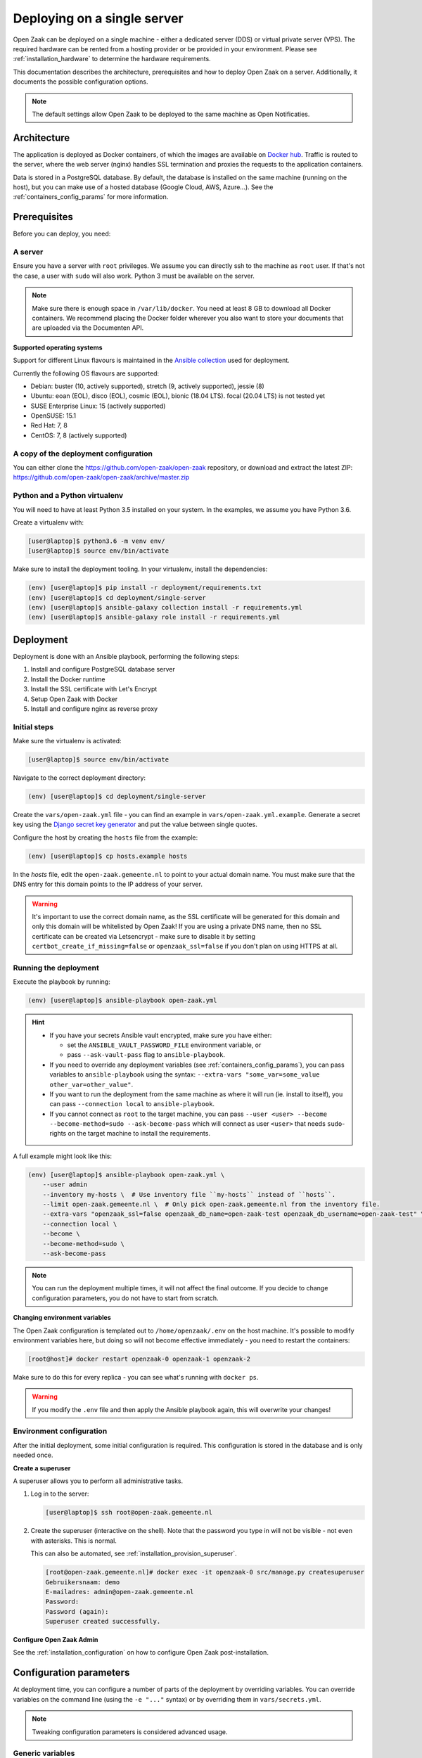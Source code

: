.. _deployment_containers:

============================
Deploying on a single server
============================

Open Zaak can be deployed on a single machine - either a dedicated server (DDS)
or virtual private server (VPS). The required hardware can be rented from a
hosting provider or be provided in your environment. Please see
:ref:`installation_hardware` to determine the hardware requirements.

This documentation describes the architecture, prerequisites and how to deploy
Open Zaak on a server. Additionally, it documents the possible configuration
options.

.. note:: The default settings allow Open Zaak to be deployed to the same
   machine as Open Notificaties.

Architecture
============

The application is deployed as Docker containers, of which the images are
available on `Docker hub`_. Traffic is routed to the server, where the web
server (nginx) handles SSL termination and proxies the requests to the
application containers.

Data is stored in a PostgreSQL database. By default, the database is installed
on the same machine (running on the host), but you can make use of a hosted
database (Google Cloud, AWS, Azure...). See the :ref:`containers_config_params`
for more information.

Prerequisites
=============

Before you can deploy, you need:

A server
--------

Ensure you have a server with ``root`` privileges. We assume you can directly
ssh to the machine as ``root`` user. If that's not the case, a user with
``sudo`` will also work. Python 3 must be available on the server.

.. note:: Make sure there is enough space in ``/var/lib/docker``. You need at
   least 8 GB to download all Docker containers. We recommend placing the Docker
   folder wherever you also want to store your documents that are uploaded via
   the Documenten API.

**Supported operating systems**

Support for different Linux flavours is maintained in the `Ansible collection`_ used
for deployment.

Currently the following OS flavours are supported:

- Debian: buster (10, actively supported), stretch (9, actively supported), jessie (8)
- Ubuntu: eoan (EOL), disco (EOL), cosmic (EOL), bionic (18.04 LTS). focal (20.04 LTS)
  is not tested yet
- SUSE Enterprise Linux: 15 (actively supported)
- OpenSUSE: 15.1
- Red Hat: 7, 8
- CentOS: 7, 8 (actively supported)

.. _Ansible collection: https://github.com/open-zaak/ansible-collection

.. _deployment_containers_tooling:

A copy of the deployment configuration
--------------------------------------

You can either clone the https://github.com/open-zaak/open-zaak repository,
or download and extract the latest ZIP:
https://github.com/open-zaak/open-zaak/archive/master.zip

Python and a Python virtualenv
------------------------------

You will need to have at least Python 3.5 installed on your system. In the
examples, we assume you have Python 3.6.

Create a virtualenv with:

.. code-block:: shell

    [user@laptop]$ python3.6 -m venv env/
    [user@laptop]$ source env/bin/activate

Make sure to install the deployment tooling. In your virtualenv, install the
dependencies:

.. code-block:: shell

    (env) [user@laptop]$ pip install -r deployment/requirements.txt
    (env) [user@laptop]$ cd deployment/single-server
    (env) [user@laptop]$ ansible-galaxy collection install -r requirements.yml
    (env) [user@laptop]$ ansible-galaxy role install -r requirements.yml

Deployment
==========

Deployment is done with an Ansible playbook, performing the following steps:

1. Install and configure PostgreSQL database server
2. Install the Docker runtime
3. Install the SSL certificate with Let's Encrypt
4. Setup Open Zaak with Docker
5. Install and configure nginx as reverse proxy

Initial steps
-------------

Make sure the virtualenv is activated:

.. code-block:: shell

    [user@laptop]$ source env/bin/activate

Navigate to the correct deployment directory:

.. code-block:: shell

    (env) [user@laptop]$ cd deployment/single-server

Create the ``vars/open-zaak.yml`` file - you can find an example in
``vars/open-zaak.yml.example``. Generate a secret key using the
`Django secret key generator`_ and put the value between single
quotes.

Configure the host by creating the ``hosts`` file from the example:

.. code-block:: shell

    (env) [user@laptop]$ cp hosts.example hosts

In the `hosts` file, edit the ``open-zaak.gemeente.nl`` to point to your actual
domain name. You must make sure that the DNS entry for this domain points to the
IP address of your server.

.. warning:: It's important to use the correct domain name, as the SSL certificate
   will be generated for this domain and only this domain will be whitelisted
   by Open Zaak! If you are using a private DNS name, then no SSL certificate
   can be created via Letsencrypt - make sure to disable it by setting
   ``certbot_create_if_missing=false`` or ``openzaak_ssl=false`` if you don't
   plan on using HTTPS at all.

.. _deployment_containers_playbook:

Running the deployment
----------------------

Execute the playbook by running:

.. code-block:: shell

    (env) [user@laptop]$ ansible-playbook open-zaak.yml

.. hint::

   * If you have your secrets Ansible vault encrypted, make sure you have either:

     * set the ``ANSIBLE_VAULT_PASSWORD_FILE`` environment variable, or
     * pass ``--ask-vault-pass`` flag to ``ansible-playbook``.

   * If you need to override any deployment variables (see
     :ref:`containers_config_params`), you can pass variables to
     ``ansible-playbook`` using the syntax:
     ``--extra-vars "some_var=some_value other_var=other_value"``.

   * If you want to run the deployment from the same machine as where it will
     run (ie. install to itself), you can pass ``--connection local`` to
     ``ansible-playbook``.

   * If you cannot connect as ``root`` to the target machine, you can pass
     ``--user <user> --become --become-method=sudo --ask-become-pass`` which
     will connect as user ``<user>`` that needs ``sudo``-rights on the target
     machine to install the requirements.

A full example might look like this:

.. code-block:: shell

    (env) [user@laptop]$ ansible-playbook open-zaak.yml \
        --user admin
        --inventory my-hosts \  # Use inventory file ``my-hosts`` instead of ``hosts``.
        --limit open-zaak.gemeente.nl \  # Only pick open-zaak.gemeente.nl from the inventory file.
        --extra-vars "openzaak_ssl=false openzaak_db_name=open-zaak-test openzaak_db_username=open-zaak-test" \
        --connection local \
        --become \
        --become-method=sudo \
        --ask-become-pass

.. note:: You can run the deployment multiple times, it will not affect the final
   outcome. If you decide to change configuration parameters, you do not have
   to start from scratch.

**Changing environment variables**

The Open Zaak configuration is templated out to ``/home/openzaak/.env`` on the host
machine. It's possible to modify environment variables here, but doing so will not
become effective immediately - you need to restart the containers:

.. code-block:: shell

    [root@host]# docker restart openzaak-0 openzaak-1 openzaak-2

Make sure to do this for every replica - you can see what's running with ``docker ps``.

.. warning:: If you modify the ``.env`` file and then apply the Ansible playbook again,
    this will overwrite your changes!

Environment configuration
-------------------------

After the initial deployment, some initial configuration is required. This
configuration is stored in the database and is only needed once.

**Create a superuser**

A superuser allows you to perform all administrative tasks.

1. Log in to the server:

   .. code-block:: shell

       [user@laptop]$ ssh root@open-zaak.gemeente.nl

2. Create the superuser (interactive on the shell). Note that the password you
   type in will not be visible - not even with asterisks. This is normal.

   This can also be automated, see :ref:`installation_provision_superuser`.

   .. code-block:: shell

       [root@open-zaak.gemeente.nl]# docker exec -it openzaak-0 src/manage.py createsuperuser
       Gebruikersnaam: demo
       E-mailadres: admin@open-zaak.gemeente.nl
       Password:
       Password (again):
       Superuser created successfully.

**Configure Open Zaak Admin**

See the :ref:`installation_configuration` on how to configure Open Zaak
post-installation.

.. _containers_config_params:

Configuration parameters
========================

At deployment time, you can configure a number of parts of the deployment by
overriding variables. You can override variables on the command line (using the
``-e "..."`` syntax) or by overriding them in ``vars/secrets.yml``.

.. note:: Tweaking configuration parameters is considered advanced usage.

Generic variables
-----------------

* ``certbot_admin_email``: e-mail address to use to accept the Let's Encrypt
  terms and conditions.
* ``openzaak_ssl``: whether to use Let's Encrypt to create an SSL
  certificate for your domain. Set to ``false`` if you want to use an existing
  certificate.

Open Zaak specific variables
----------------------------

The default values can be found in in the `Ansible role`_.

* ``openzaak_db_port``: database port. If you are running multiple PostgreSQL versions
  on the same machine, you'll have to point to the correct port.
* ``openzaak_db_host``: specify the hostname if you're using a cloud database
  or a database on a different server.
* ``openzaak_db_name``: specify a different database name.
* ``openzaak_db_username``: specify a different database username.
* ``openzaak_db_password``: specify a different database username.
* ``openzaak_secret_key``: A Django secret key. Used for cryptographic
  operations - this may NOT leak, ever. If it does leak, change it.

**Scaling**

The ``openzaak_replicas`` variable controls scaling on backend services. If
your hardware allows it, you can create more replicas. By default, 3 replicas
are running.

The format of each replica is:

.. code-block:: yaml

    name: openzaak-i
    port: 800i

The port number must be available on the host - i.e. you may not have other
services already listening on that port.

.. _Docker hub: https://hub.docker.com/u/openzaak
.. _Django secret key generator: https://miniwebtool.com/django-secret-key-generator/
.. _Ansible role: https://github.com/open-zaak/ansible-collection/blob/master/roles/open_zaak_docker/defaults/main.yml

Next steps
==========

You may want to :ref:`customize the logging setup<installation_logging_customize>`. The
default setup should be sufficient to get started though.

To be able to work with Open Zaak, a couple of things have to be configured first,
see :ref:`installation_configuration` for more details.

.. _deployment_containers_updating:

Updating an Open Zaak installation
==================================

Make sure you have the deployment tooling installed - see
:ref:`the installation steps<deployment_containers_tooling>` for more details.

If you have an existing environment (from the installation), make sure to update it:

.. code-block:: shell

    # fetch the updates from Github
    [user@host]$ git fetch origin

    # checkout the tag of the version you wish to update to, e.g. 1.0.0
    [user@host]$ git checkout X.Y.z

    # activate the virtualenv
    [user@host]$ source env/bin/activate

    # ensure all (correct versions of the) dependencies are installed
    (env) [user@host]$ pip install -r requirements.txt
    (env) [user@host]$ ansible-galaxy install -r requirements.yml

Open Zaak deployment code defines variables to specify the Docker image tag to use. This
is synchronized with the git tag you're checking out.

.. warning::
    Make sure you are aware of possible breaking changes or manual interventions by
    reading the :ref:`development_changelog`!

Next, to perform the upgrade, you run the ``open-zaak.yml`` playbook just like with the
installation in :ref:`deployment_containers_playbook`:

.. code-block:: shell

    (env) [user@laptop]$ ansible-playbook open-zaak.yml

.. note::
    This will instruct the docker containers to restart using a new image. You may
    notice some brief downtime (order of seconds to minutes) while the new image is
    being downloaded and containers are being restarted.
